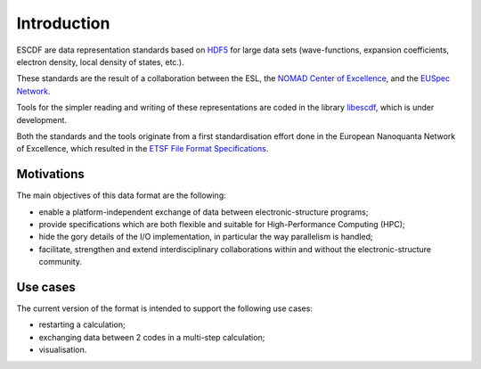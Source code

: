 Introduction
============

ESCDF are data representation standards based on
`HDF5 <https://hdfgroup.org/HDF5/>`__ for large data sets
(wave-functions, expansion coefficients, electron density, local density
of states, etc.).

These standards are the result of a collaboration between the ESL, the
`NOMAD Center of Excellence <https://nomad-coe.eu/>`__, and the `EUSpec
Network <http://www.euspec.eu/>`__.

Tools for the simpler reading and writing of these representations are
coded in the library `libescdf <http://esl.cecam.org/Libescdf>`__, which is under
development.

Both the standards and the tools originate from a first standardisation
effort done in the European Nanoquanta Network of Excellence, which
resulted in the `ETSF File Format
Specifications <http://esl.cecam.org/ETSF_File_Format_Specifications>`__.


Motivations
-----------

The main objectives of this data format are the following:

-  enable a platform-independent exchange of data between
   electronic-structure programs;
-  provide specifications which are both flexible and suitable for
   High-Performance Computing (HPC);
-  hide the gory details of the I/O implementation, in particular the
   way parallelism is handled;
-  facilitate, strengthen and extend interdisciplinary collaborations
   within and without the electronic-structure community.

Use cases
---------

The current version of the format is intended to support the following
use cases:

-  restarting a calculation;
-  exchanging data between 2 codes in a multi-step calculation;
-  visualisation.


